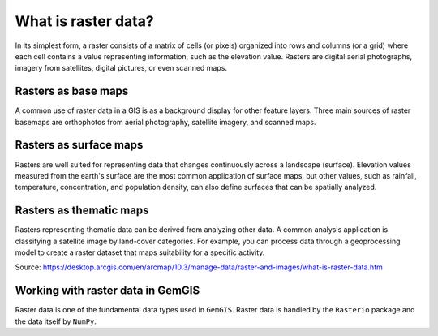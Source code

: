 .. _raster_ref:

What is raster data?
===========================================================

In its simplest form, a raster consists of a matrix of cells (or pixels) organized into rows and columns (or a grid) where each cell contains a value representing information, such as the elevation value. Rasters are digital aerial photographs, imagery from satellites, digital pictures, or even scanned maps.

.. image:: ../images/raster.png

Rasters as base maps
~~~~~~~~~~~~~~~~~~~~

A common use of raster data in a GIS is as a background display for other feature layers. Three main sources of raster basemaps are orthophotos from aerial photography, satellite imagery, and scanned maps.

.. image:: ../images/basemap.png


Rasters as surface maps
~~~~~~~~~~~~~~~~~~~~~~~

Rasters are well suited for representing data that changes continuously across a landscape (surface). Elevation values measured from the earth's surface are the most common application of surface maps, but other values, such as rainfall, temperature, concentration, and population density, can also define surfaces that can be spatially analyzed.

.. image:: ../images/surfacemaps.png


Rasters as thematic maps
~~~~~~~~~~~~~~~~~~~~~~~~

Rasters representing thematic data can be derived from analyzing other data. A common analysis application is classifying a satellite image by land-cover categories. For example, you can process data through a geoprocessing model to create a raster dataset that maps suitability for a specific activity.


.. image:: ../images/thematicmaps.png

Source: https://desktop.arcgis.com/en/arcmap/10.3/manage-data/raster-and-images/what-is-raster-data.htm

Working with raster data in GemGIS
~~~~~~~~~~~~~~~~~~~~~~~~~~~~~~~~~~

Raster data is one of the fundamental data types used in ``GemGIS``. Raster data is handled by the ``Rasterio`` package and the data itself by ``NumPy``.

